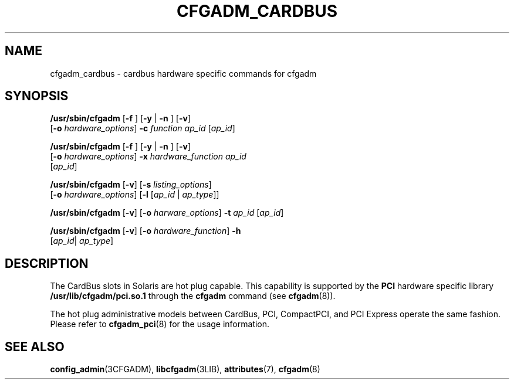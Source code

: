 '\" te
.\" Copyright (c) 2003 Sun Microsystems, Inc. All Rights Reserved.
.\" The contents of this file are subject to the terms of the Common Development and Distribution License (the "License").  You may not use this file except in compliance with the License.
.\" You can obtain a copy of the license at usr/src/OPENSOLARIS.LICENSE or http://www.opensolaris.org/os/licensing.  See the License for the specific language governing permissions and limitations under the License.
.\" When distributing Covered Code, include this CDDL HEADER in each file and include the License file at usr/src/OPENSOLARIS.LICENSE.  If applicable, add the following below this CDDL HEADER, with the fields enclosed by brackets "[]" replaced with your own identifying information: Portions Copyright [yyyy] [name of copyright owner]
.TH CFGADM_CARDBUS 8 "Jul 11, 2006"
.SH NAME
cfgadm_cardbus \- cardbus hardware specific commands for cfgadm
.SH SYNOPSIS
.LP
.nf
\fB/usr/sbin/cfgadm\fR [\fB-f \fR] [\fB-y \fR | \fB-n \fR] [\fB-v\fR]
     [\fB-o\fR \fIhardware_options\fR] \fB-c\fR\fI function\fR \fIap_id\fR [\fIap_id\fR]
.fi

.LP
.nf
\fB/usr/sbin/cfgadm\fR [\fB-f \fR] [\fB-y \fR | \fB-n \fR] [\fB-v\fR]
     [\fB-o\fR \fIhardware_options\fR] \fB-x\fR\fI hardware_function\fR \fIap_id\fR
     [\fIap_id\fR]
.fi

.LP
.nf
\fB/usr/sbin/cfgadm\fR [\fB-v\fR] [\fB-s\fR \fIlisting_options\fR]
     [\fB-o\fR \fIhardware_options\fR] [\fB-l\fR [\fIap_id\fR | \fIap_type\fR]]
.fi

.LP
.nf
\fB/usr/sbin/cfgadm\fR [\fB-v\fR] [\fB-o\fR \fIharware_options\fR] \fB-t\fR \fIap_id\fR [\fIap_id\fR]
.fi

.LP
.nf
\fB/usr/sbin/cfgadm\fR [\fB-v\fR] [\fB-o\fR \fIhardware_function\fR] \fB-h\fR
     [\fIap_id\fR| \fI ap_type\fR]
.fi

.SH DESCRIPTION
.sp
.LP
The CardBus slots in Solaris are hot plug capable. This capability is supported
by the \fBPCI\fR hardware specific library \fB/usr/lib/cfgadm/pci.so.1\fR
through the \fBcfgadm\fR command (see \fBcfgadm\fR(8)).
.sp
.LP
The hot plug administrative models between CardBus, PCI, CompactPCI, and PCI
Express operate the same fashion. Please refer to \fBcfgadm_pci\fR(8) for the
usage information.
.SH SEE ALSO
.sp
.LP
\fBconfig_admin\fR(3CFGADM),
\fBlibcfgadm\fR(3LIB),
\fBattributes\fR(7),
\fBcfgadm\fR(8)
.sp
.LP
\fI\fR
